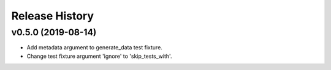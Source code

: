 ===============
Release History
===============

v0.5.0 (2019-08-14)
----------------------------
+ Add metadata argument to generate_data test fixture.
+ Change test fixture argument 'ignore' to 'skip_tests_with'.
